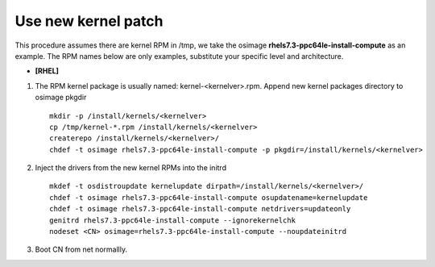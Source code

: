 Use new kernel patch
====================

This procedure assumes there are kernel RPM in /tmp, we take the osimage **rhels7.3-ppc64le-install-compute** as an example.
The RPM names below are only examples, substitute your specific level and architecture.

* **[RHEL]**

#. The RPM kernel package is usually named: kernel-<kernelver>.rpm. Append new kernel packages directory to osimage pkgdir ::

        mkdir -p /install/kernels/<kernelver>
        cp /tmp/kernel-*.rpm /install/kernels/<kernelver>
        createrepo /install/kernels/<kernelver>/
        chdef -t osimage rhels7.3-ppc64le-install-compute -p pkgdir=/install/kernels/<kernelver>

#. Inject the drivers from the new kernel RPMs into the initrd ::

        mkdef -t osdistroupdate kernelupdate dirpath=/install/kernels/<kernelver>/ 
        chdef -t osimage rhels7.3-ppc64le-install-compute osupdatename=kernelupdate
        chdef -t osimage rhels7.3-ppc64le-install-compute netdrivers=updateonly
        genitrd rhels7.3-ppc64le-install-compute --ignorekernelchk
        nodeset <CN> osimage=rhels7.3-ppc64le-install-compute --noupdateinitrd     

#. Boot CN from net normallly.

